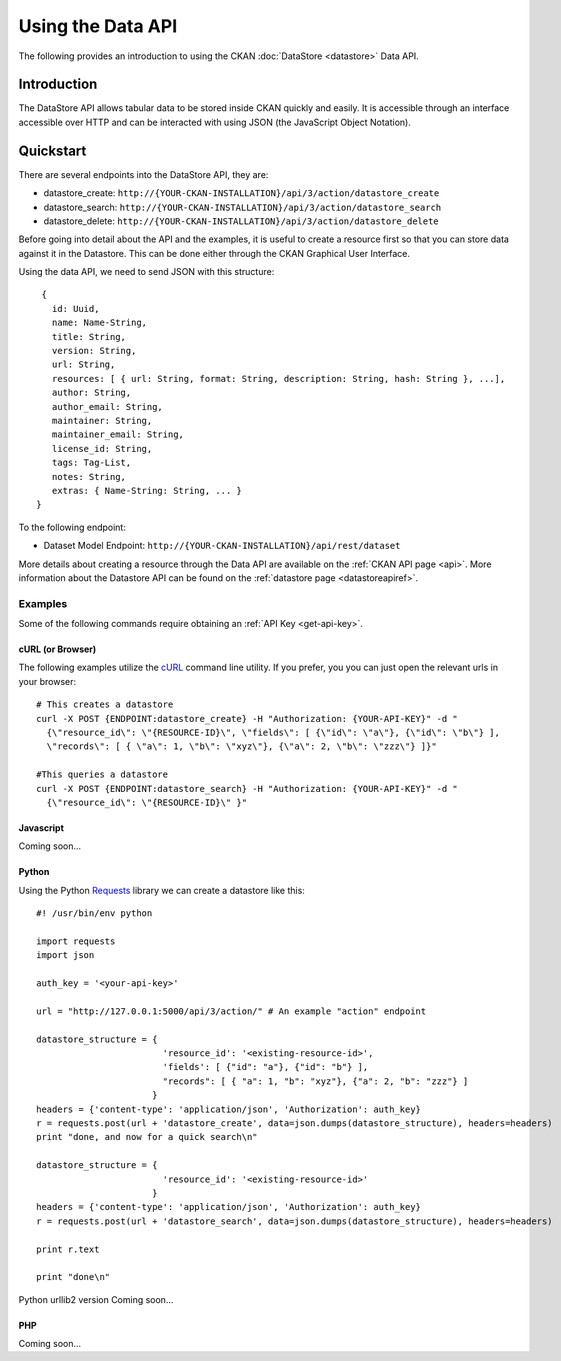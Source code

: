 ==================
Using the Data API
==================

The following provides an introduction to using the CKAN :doc:`DataStore
<datastore>` Data API.

Introduction
============

The DataStore API allows tabular data to be stored inside CKAN quickly and easily. It is accessible through an interface accessible over HTTP and can be interacted with using JSON (the JavaScript Object Notation).

.. raw:: html

   <iframe src="https://docs.google.com/presentation/embed?id=1UhEqvEPoL_VWO5okYiEPfZTLcLYWqtvRRmB1NBsWXY8&#038;start=false&#038;loop=false&#038;delayms=3000" frameborder="0" width="480" height="389" allowfullscreen="true" mozallowfullscreen="true" webkitallowfullscreen="true"></iframe>


Quickstart
==========

There are several endpoints into the DataStore API, they are:

* datastore_create: ``http://{YOUR-CKAN-INSTALLATION}/api/3/action/datastore_create``
* datastore_search: ``http://{YOUR-CKAN-INSTALLATION}/api/3/action/datastore_search``
* datastore_delete: ``http://{YOUR-CKAN-INSTALLATION}/api/3/action/datastore_delete``

Before going into detail about the API and the examples, it is useful to create a resource first so that you can store data against it in the Datastore. This can be done either through the CKAN Graphical User Interface.

Using the data API, we need to send JSON with this structure::

  { 
    id: Uuid, 
    name: Name-String, 
    title: String, 
    version: String, 
    url: String, 
    resources: [ { url: String, format: String, description: String, hash: String }, ...], 
    author: String, 
    author_email: String, 
    maintainer: String, 
    maintainer_email: String, 
    license_id: String, 
    tags: Tag-List, 
    notes: String, 
    extras: { Name-String: String, ... } 
 }

To the following endpoint:

* Dataset Model Endpoint: ``http://{YOUR-CKAN-INSTALLATION}/api/rest/dataset``

More details about creating a resource through the Data API are available on the :ref:`CKAN API page <api>`. More information about the Datastore API can be found on the :ref:`datastore page <datastoreapiref>`.


Examples
--------

Some of the following commands require obtaining an :ref:`API Key <get-api-key>`.

cURL (or Browser)
~~~~~~~~~~~~~~~~~

The following examples utilize the cURL_ command line utility. If you prefer,
you you can just open the relevant urls in your browser::

  # This creates a datastore
  curl -X POST {ENDPOINT:datastore_create} -H "Authorization: {YOUR-API-KEY}" -d "
    {\"resource_id\": \"{RESOURCE-ID}\", \"fields\": [ {\"id\": \"a\"}, {\"id\": \"b\"} ], 
    \"records\": [ { \"a\": 1, \"b\": \"xyz\"}, {\"a\": 2, \"b\": \"zzz\"} ]}"

  #This queries a datastore
  curl -X POST {ENDPOINT:datastore_search} -H "Authorization: {YOUR-API-KEY}" -d "
    {\"resource_id\": \"{RESOURCE-ID}\" }"

.. _cURL: http://curl.haxx.se/

Javascript
~~~~~~~~~~

Coming soon...

..
    A simple ajax (JSONP) request to the data API using jQuery::

      var data = {
        size: 5 // get 5 results
        q: 'title:jones' // query on the title field for 'jones'
      };
      $.ajax({
        url: {{endpoint}}/_search,
        dataType: 'jsonp',
        success: function(data) {
          alert('Total results found: ' + data.hits.total)
        }
      });

    The Data API supports CORs so you can also write to it (this requires the json2_ library for ``JSON.stringify``)::

      var data = {
        title: 'jones',
        amount: 5.7
      };
      $.ajax({
        url: {{endpoint}},
        type: 'POST',
        data: JSON.stringify(data),
        success: function(data) {
          alert('Uploaded ok')
        }
      });

    .. _json2: https://github.com/douglascrockford/JSON-js/blob/master/json2.js

Python
~~~~~~

Using the Python Requests_ library we can create a datastore like this::

 #! /usr/bin/env python
 
 import requests
 import json 
 
 auth_key = '<your-api-key>' 
 
 url = "http://127.0.0.1:5000/api/3/action/" # An example "action" endpoint
 
 datastore_structure = {
                         'resource_id': '<existing-resource-id>', 
                         'fields': [ {"id": "a"}, {"id": "b"} ], 
                         "records": [ { "a": 1, "b": "xyz"}, {"a": 2, "b": "zzz"} ]
                       }
 headers = {'content-type': 'application/json', 'Authorization': auth_key}
 r = requests.post(url + 'datastore_create', data=json.dumps(datastore_structure), headers=headers)
 print "done, and now for a quick search\n"

 datastore_structure = {
                         'resource_id': '<existing-resource-id>'
                       }
 headers = {'content-type': 'application/json', 'Authorization': auth_key}
 r = requests.post(url + 'datastore_search', data=json.dumps(datastore_structure), headers=headers) 
 
 print r.text
 
 print "done\n"


Python urllib2 version Coming soon...


.. _Requests: http://docs.python-requests.org/

PHP
~~~~~~

Coming soon...

